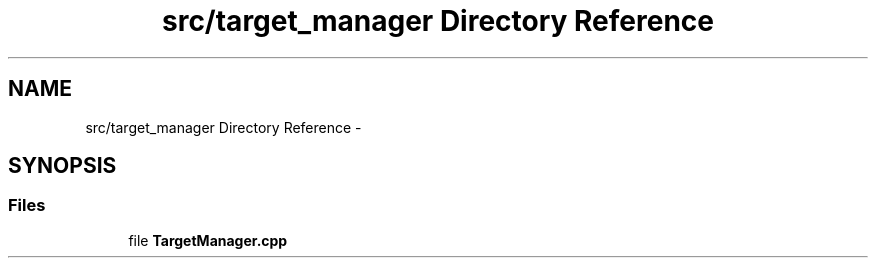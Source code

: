 .TH "src/target_manager Directory Reference" 3 "Tue Apr 9 2019" "Version 1.0.0" "auto_chaser" \" -*- nroff -*-
.ad l
.nh
.SH NAME
src/target_manager Directory Reference \- 
.SH SYNOPSIS
.br
.PP
.SS "Files"

.in +1c
.ti -1c
.RI "file \fBTargetManager\&.cpp\fP"
.br
.in -1c
